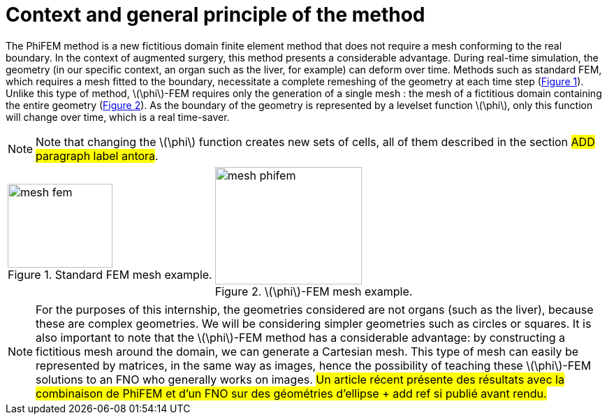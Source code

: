 :stem: latexmath
:xrefstyle: short
= Context and general principle of the method

The PhiFEM method is a new fictitious domain finite element method that does not require a mesh conforming to the real boundary. In the context of augmented surgery, this method presents a considerable advantage. During real-time simulation, the geometry (in our specific context, an organ such as the liver, for example) can deform over time. Methods such as standard FEM, which requires a mesh fitted to the boundary, necessitate a complete remeshing of the geometry at each time step (<<mesh_fem>>). Unlike this type of method, stem:[\phi]-FEM requires only the generation of a single mesh : the mesh of a fictitious domain containing the entire geometry (<<mesh_phifem>>). As the boundary of the geometry is represented by a levelset function stem:[\phi], only this function will change over time, which is a real time-saver.


[NOTE]
====
Note that changing the stem:[\phi] function creates new sets of cells, all of them described in the section #ADD paragraph label antora#.
====

[cols="a,a"]
|===
|[[mesh_fem]]
.Standard FEM mesh example.
image::FEM/mesh_fem.png[width=150.0,height=120.0]
|[[mesh_phifem]]
.stem:[\phi]-FEM mesh example.
image::FEM/mesh_phifem.png[width=210.0,height=168.0]

|===


[NOTE]
====
For the purposes of this internship, the geometries considered are not organs (such as the liver), because these are complex geometries. We will be considering simpler geometries such as circles or squares. It is also important to note that the stem:[\phi]-FEM method has a considerable advantage: by constructing a fictitious mesh around the domain, we can generate a Cartesian mesh. This type of mesh can easily be represented by matrices, in the same way as images, hence the possibility of teaching these stem:[\phi]-FEM solutions to an FNO who generally works on images. #Un article récent présente des résultats avec la combinaison de PhiFEM et d'un FNO sur des géométries d'ellipse + add ref si publié avant rendu.#
====

